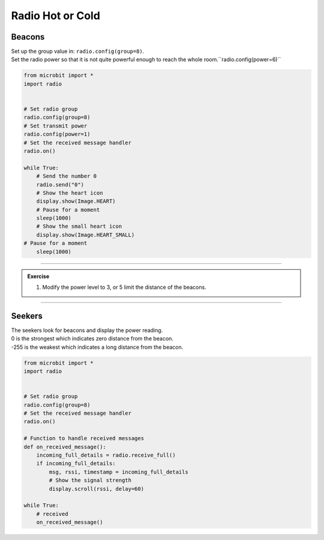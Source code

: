 ====================================================
Radio Hot or Cold
====================================================

Beacons
-------------------------

| Set up the group value in: ``radio.config(group=8)``.
| Set the radio power so that it is not quite powerful enough to reach the whole room.``radio.config(power=6)``

.. code-block:: python
    
    from microbit import *
    import radio


    # Set radio group
    radio.config(group=8)
    # Set transmit power
    radio.config(power=1)
    # Set the received message handler
    radio.on()

    while True:
        # Send the number 0
        radio.send("0")
        # Show the heart icon
        display.show(Image.HEART)
        # Pause for a moment
        sleep(1000)
        # Show the small heart icon
        display.show(Image.HEART_SMALL)
    # Pause for a moment
        sleep(1000) 

    
----

.. admonition:: Exercise

    #. Modify the power level to 3, or 5 limit the distance of the beacons.

----

Seekers
-------------------------

| The seekers look for beacons and display the power reading.
| 0 is the strongest which indicates zero distance from the beacon.
| -255 is the weakest which indicates a long distance from the beacon.  

.. code-block:: python
    
    from microbit import *
    import radio


    # Set radio group
    radio.config(group=8)
    # Set the received message handler
    radio.on()

    # Function to handle received messages
    def on_received_message():
        incoming_full_details = radio.receive_full()
        if incoming_full_details:
            msg, rssi, timestamp = incoming_full_details
            # Show the signal strength
            display.scroll(rssi, delay=60)

    while True:
        # received
        on_received_message()


